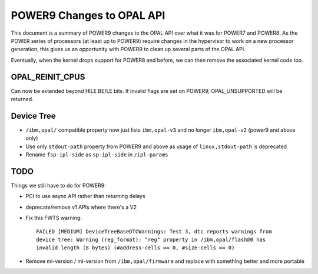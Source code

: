 POWER9 Changes to OPAL API
==========================

This document is a summary of POWER9 changes to the OPAL API over what it
was for POWER7 and POWER8. As the POWER series of processors (at least up
to POWER9) require changes in the hypervisor to work on a new processor
generation, this gives us an opportunity with POWER9 to clean up several
parts of the OPAL API.

Eventually, when the kernel drops support for POWER8 and before, we can then
remove the associated kernel code too.

OPAL_REINIT_CPUS
----------------
Can now be extended beyond HILE BE/LE bits. If invalid flags are set on
POWER9, OPAL_UNSUPPORTED will be returned.

Device Tree
-----------

- ``/ibm,opal/`` compatible property now just lists ``ibm,opal-v3`` and no longer ``ibm,opal-v2`` (power9 and above only)
- Use only ``stdout-path`` property from POWER9 and above as usage of ``linux,stdout-path`` is deprecated
- Rename ``fsp-ipl-side`` as ``sp-ipl-side`` in ``/ipl-params``

TODO
----
Things we still have to do for POWER9:

- PCI to use async API rather than returning delays
- deprecate/remove v1 APIs where there's a V2
- Fix this FWTS warning: ::

   FAILED [MEDIUM] DeviceTreeBaseDTCWarnings: Test 3, dtc reports warnings from
   device tree: Warning (reg_format): "reg" property in /ibm,opal/flash@0 has
   invalid length (8 bytes) (#address-cells == 0, #size-cells == 0)

- Remove mi-version / ml-version from ``/ibm,opal/firmware`` and replace with something better and more portable

